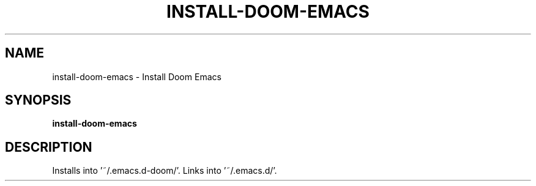 .TH INSTALL-DOOM-EMACS 1 2019-12-12 Bash
.SH NAME
install-doom-emacs \-
Install Doom Emacs
.SH SYNOPSIS
.B install-doom-emacs
.SH DESCRIPTION
Installs into '~/.emacs.d-doom/'.
Links into '~/.emacs.d/'.
